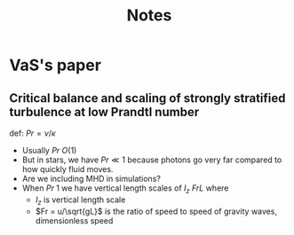 #+title: Notes

* VaS's paper
** Critical balance and scaling of strongly stratified turbulence at low Prandtl number

def: $Pr = \nu/\kappa$
- Usually $Pr ~ O(1)$
- But in stars, we have $Pr \ll 1$ because photons go very far compared to how quickly fluid moves.
- Are we including MHD in simulations?
- When $Pr ~ 1$ we have vertical length scales of $I_z ~ FrL$ where
  - $I_z$ is vertical length scale
  - $Fr = u/\sqrt{gL}$ is the ratio of speed to speed of gravity waves, dimensionless speed
